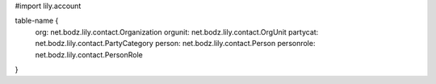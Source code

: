 #\import lily.account

table-name {
    org:                net.bodz.lily.contact.Organization
    orgunit:            net.bodz.lily.contact.OrgUnit
    partycat:           net.bodz.lily.contact.PartyCategory
    person:             net.bodz.lily.contact.Person
    personrole:         net.bodz.lily.contact.PersonRole
}
